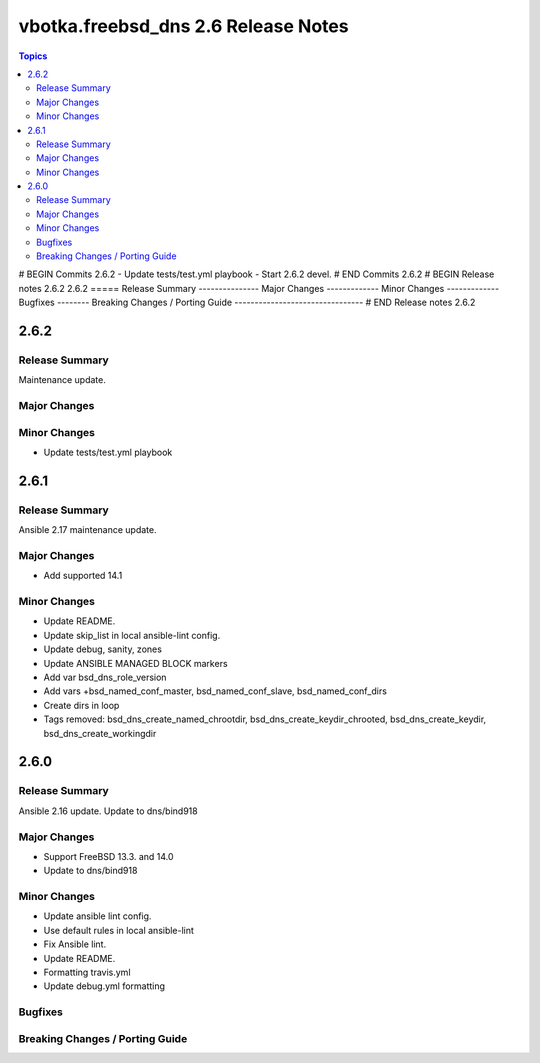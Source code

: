 ====================================
vbotka.freebsd_dns 2.6 Release Notes
====================================

.. contents:: Topics
# BEGIN Commits 2.6.2
- Update tests/test.yml playbook
- Start 2.6.2 devel.
# END Commits 2.6.2
# BEGIN Release notes 2.6.2
2.6.2
=====
Release Summary
---------------
Major Changes
-------------
Minor Changes
-------------
Bugfixes
--------
Breaking Changes / Porting Guide
--------------------------------
# END Release notes 2.6.2


2.6.2
=====

Release Summary
---------------
Maintenance update.

Major Changes
-------------

Minor Changes
-------------
* Update tests/test.yml playbook


2.6.1
=====

Release Summary
---------------
Ansible 2.17 maintenance update.

Major Changes
-------------
* Add supported 14.1

Minor Changes
-------------
* Update README.
* Update skip_list in local ansible-lint config.
* Update debug, sanity, zones
* Update ANSIBLE MANAGED BLOCK markers
* Add var bsd_dns_role_version
* Add vars +bsd_named_conf_master, bsd_named_conf_slave, bsd_named_conf_dirs
* Create dirs in loop
* Tags removed: bsd_dns_create_named_chrootdir,
  bsd_dns_create_keydir_chrooted, bsd_dns_create_keydir,
  bsd_dns_create_workingdir


2.6.0
=====

Release Summary
---------------
Ansible 2.16 update. Update to dns/bind918

Major Changes
-------------
* Support FreeBSD 13.3. and 14.0
* Update to dns/bind918

Minor Changes
-------------
* Update ansible lint config.
* Use default rules in local ansible-lint
* Fix Ansible lint.
* Update README.
* Formatting travis.yml
* Update debug.yml formatting

Bugfixes
--------

Breaking Changes / Porting Guide
--------------------------------

